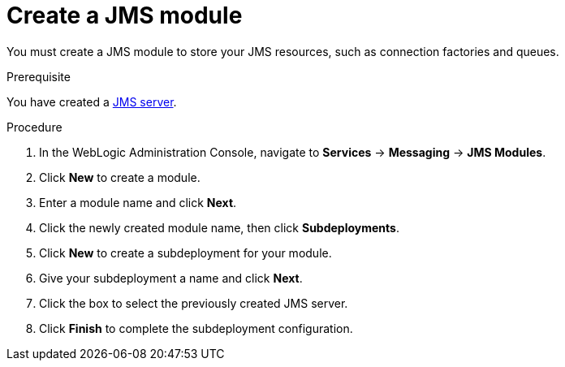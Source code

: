 [id='wls-jms-create-module-proc']
= Create a JMS module

You must create a JMS module to store your JMS resources, such as connection factories and queues.

.Prerequisite
You have created a xref:wls-jms-create-proc[JMS server].

.Procedure
. In the WebLogic Administration Console, navigate to *Services* -> *Messaging* -> *JMS Modules*.
. Click *New* to create a module.
. Enter a module name and click *Next*.
ifdef::BA[]
. Select the target server chosen for the {KIE_SERVER} and {CENTRAL} deployment and click *Finish*.
endif::BA[]
ifdef::DM[]
. Select the target server chosen for the {KIE_SERVER} deployment and click *Finish*.
endif::DM[]
. Click the newly created module name, then click *Subdeployments*.
. Click *New* to create a subdeployment for your module.
. Give your subdeployment a name and click *Next*.
. Click the box to select the previously created JMS server.
. Click *Finish* to complete the subdeployment configuration.
